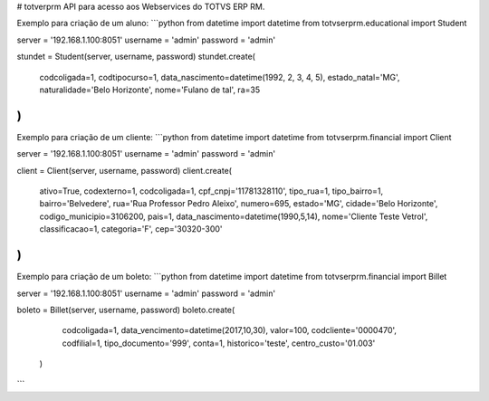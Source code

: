 # totverprm
API para acesso aos Webservices do TOTVS ERP RM.

Exemplo para criação de um aluno:
```python
from datetime import datetime
from totvserprm.educational import Student

server = '192.168.1.100:8051'
username = 'admin'
password = 'admin'

stundet = Student(server, username, password)
stundet.create(
  codcoligada=1,
  codtipocurso=1,
  data_nascimento=datetime(1992, 2, 3, 4, 5),
  estado_natal='MG',
  naturalidade='Belo Horizonte',
  nome='Fulano de tal',
  ra=35
)
```

Exemplo para criação de um cliente:
```python
from datetime import datetime
from totvserprm.financial import Client

server = '192.168.1.100:8051'
username = 'admin'
password = 'admin'

client = Client(server, username, password)
client.create(
  ativo=True, 
  codexterno=1, 
  codcoligada=1, 
  cpf_cnpj='11781328110', 
  tipo_rua=1,
  tipo_bairro=1,
  bairro='Belvedere',
  rua='Rua Professor Pedro Aleixo',
  numero=695,
  estado='MG',
  cidade='Belo Horizonte',
  codigo_municipio=3106200, 
  pais=1,
  data_nascimento=datetime(1990,5,14),
  nome='Cliente Teste Vetrol',
  classificacao=1,
  categoria='F',
  cep='30320-300'
)
```

Exemplo para criação de um boleto:
```python
from datetime import datetime
from totvserprm.financial import Billet

server = '192.168.1.100:8051'
username = 'admin'
password = 'admin'

boleto = Billet(server, username, password)
boleto.create(
  codcoligada=1, 
  data_vencimento=datetime(2017,10,30), 
  valor=100, 
  codcliente='0000470', 
  codfilial=1, 
  tipo_documento='999', 
  conta=1, 
  historico='teste', 
  centro_custo='01.003'
 )
```


